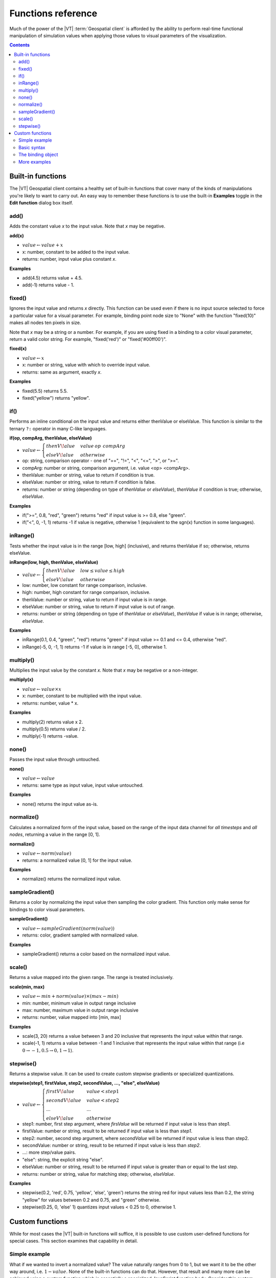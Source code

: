 ===================
Functions reference
===================

Much of the power of the |VT| :term:`Geospatial client` is afforded by the ability to
perform real-time functional manipulation of simulation values when applying
those values to visual parameters of the visualization.

.. contents:: Contents
   :local:


Built-in functions
==================

The |VT| Geospatial client contains a healthy set of built-in functions that
cover many of the kinds of manipulations you're likely to want to carry out.
An easy way to remember these functions is to use the built-in **Examples** toggle
in the **Edit function** dialog box itself.

.. figure:: images/vt-function-examples.png


add()
-----

Adds the constant value *x* to the input value. Note that *x* may
be negative.

**add(x)**

* :math:`value \leftarrow value + x`
* x: number, constant to be added to the input value.
* returns: number, input value plus constant *x*.

**Examples**

* add(4.5) returns value + 4.5.
* add(-1) returns value - 1.


fixed()
-------

Ignores the input value and returns *x* directly. This function
can be used even if there is no input source selected to force a particular
value for a visual parameter. For example, binding point node size to "None"
with the function "fixed(10)" makes all nodes ten pixels in size.

Note that *x* may be a string or a number. For example, if you are using fixed in
a binding to a color visual parameter, return a valid color string. For example,
"fixed('red')" or "fixed('#00ff00')".

**fixed(x)**

* :math:`value \leftarrow x`
* x: number or string, value with which to override input value.
* returns: same as argument, exactly *x*.

**Examples**

* fixed(5.5) returns 5.5.
* fixed("yellow") returns "yellow".


if()
----

Performs an inline conditional on the input value and returns
either thenValue or elseValue. This function is similar to the ternary ``?:``
operator in many C-like languages.

**if(op, compArg, thenValue, elseValue)**

* :math:`value \leftarrow \begin{cases} thenV\!alue & value\:op\:\:compArg\\ elseV\!alue & otherwise \end{cases}`
* op: string, comparison operator - one of "==", "!=", "<", "<=", ">", or ">=".
* compArg: number or string, comparison argument, i.e. value <op> <compArg>.
* thenValue: number or string, value to return if condition is true.
* elseValue: number or string, value to return if condition is false.
* returns: number or string (depending on type of *thenValue* or *elseValue*),
  *thenValue* if condition is true; otherwise, *elseValue*.

**Examples**

* if(">=", 0.8, "red", "green") returns "red" if input value is >= 0.8, else
  "green".
* if("<", 0, -1, 1) returns -1 if value is negative, otherwise 1 (equivalent to
  the sgn(x) function in some languages).


inRange()
---------

Tests whether the input value is in the range [low, high]
(inclusive), and returns thenValue if so; otherwise, returns elseValue.

**inRange(low, high, thenValue, elseValue)**

* :math:`value \leftarrow \begin{cases} thenV\!alue & low \le value \le high\\ elseV\!alue & otherwise \end{cases}`
* low: number, low constant for range comparison, inclusive.
* high: number, high constant for range comparison, inclusive.
* thenValue: number or string, value to return if input value is in range.
* elseValue: number or string, value to return if input value is out of range.
* returns: number or string (depending on type of *thenValue* or *elseValue*),
  *thenValue* if value is in range; otherwise, *elseValue*.

**Examples**

* inRange(0.1, 0.4, "green", "red") returns "green" if input value >= 0.1 and
  <= 0.4, otherwise "red".
* inRange(-5, 0, -1, 1) returns -1 if value is in range [-5, 0], otherwise 1.


multiply()
----------

Multiplies the input value by the constant *x*. Note that *x* may
be negative or a non-integer.

**multiply(x)**

* :math:`value \leftarrow value \times x`
* x: number, constant to be multiplied with the input value.
* returns: number, value * x.

**Examples**

* multiply(2) returns value x 2.
* multiply(0.5) returns value / 2.
* multiply(-1) returns -value.


none()
------

Passes the input value through untouched.

**none()**

* :math:`value \leftarrow value`
* returns: same type as input value, input value untouched.

**Examples**

* none() returns the input value as-is.


normalize()
-----------

Calculates a normalized form of the input value, based on the
range of the input data channel for *all timesteps* and *all nodes*, returning
a value in the range [0, 1].

**normalize()**

* :math:`value \leftarrow norm(value)`
* returns: a normalized value [0, 1] for the input value.

**Examples**

* normalize() returns the normalized input value.


sampleGradient()
----------------

Returns a color by normalizing the input value then sampling the
color gradient. This function only make sense for bindings to color visual
parameters.

**sampleGradient()**

* :math:`value \leftarrow sampleGradient(norm(value))`
* returns: color, gradient sampled with normalized value.

**Examples**

* sampleGradient() returns a color based on the normalized input value.


scale()
-------

Returns a value mapped into the given range. The range is treated
inclusively.

**scale(min, max)**

* :math:`value \leftarrow min + norm(value) \times (max - min)`
* min: number, minimum value in output range inclusive
* max: number, maximum value in output range inclusive
* returns: number, value mapped into [min, max]

**Examples**

* scale(3, 20) returns a value between 3 and 20 inclusive that represents the
  input value within that range.
* scale(-1, 1) returns a value between -1 and 1 inclusive that represents the
  input value within that range (i.e :math:`0 \rightarrow -1, 0.5 \rightarrow 0, 1 \rightarrow 1`).


stepwise()
----------

Returns a stepwise value. It can be used to create custom stepwise
gradients or specialized quantizations.

**stepwise(step1, firstValue, step2, secondValue, ..., "else", elseValue)**

* :math:`value \leftarrow \begin{cases} firstV\!alue & value < step1\\ secondV\!alue & value < step2\\ ... & ...\\ elseV\!alue & otherwise \end{cases}`
* step1: number, first step argument, where *firsValue* will be returned if
  input value is less than step1.
* firstValue: number or string, result to be returned if input value is less
  than *step1*.
* step2: number, second step argument, where *secondValue* will be returned if
  input value is less than step2.
* secondValue: number or string, result to be returned if input value is less
  than *step2*.
* ...: more step/value pairs.
* "else": string, the explicit string "else".
* elseValue: number or string, result to be returned if input value is greater
  than or equal to the last step.
* returns: number or string, value for matching step; otherwise, *elseValue*.

**Examples**

* stepwise(0.2, 'red', 0.75, 'yellow', 'else', 'green') returns the string
  red for input values less than 0.2, the string "yellow" for values between 0.2
  and 0.75, and "green" otherwise.
* stepwise(0.25, 0, 'else' 1) quantizes input values < 0.25 to 0, otherwise 1.


Custom functions
================

While for most cases the |VT| built-in functions will suffice, it is possible to
use custom user-defined functions for special cases. This section examines that
capability in detail.


Simple example
--------------

What if we wanted to invert a normalized value? The value naturally ranges from
0 to 1, but we want it to be the other way around, i.e. :math:`1 - value`. None
of the built-in functions can do that. However, that result and many more can
be achieved using a *custom function* which is essentially a specialized
JavaScript function body. Consider this custom function:

.. code-block:: JavaScript

    { return 1.0 - binding.value; }

That function carries out the desired function. It is simple enough, except
for the *binding* reference, which is explained below.


Basic syntax
------------

As might be inferred from the previous example, the basic syntax of a custom
function is:

.. code-block:: JavaScript

    { return <expression>; }

A custom function is the text of a JavaScript function body that will be
executed for each node, for each timestep, before a value is applied to the
bound visual parameter. The expression can be anything, but typically it is
some manipulation of the input value or other available data. The input data
and other information are provided to the custom function as an implicit
argument called *binding*.

.. note::

    Your custom function must be valid JavaScript. If it is not, or the code
    in the function throws an exception, you'll see an error message in the
    message area of the client window.

.. note::

    The code for your custom function may be arbitrarily complex. You can
    declare and use local variables, and use as many statements as you want.
    The custom function is evaluated as a real JavaScript function, and as long
    as it ultimately returns a valid return value, it will work. But be warned
    that your custom function is going to be executed *for every node, on every
    timestep*, so complex custom functions will detrimentally affect
    animation framerate.


The binding object
------------------

The binding object is passed to a custom function and provides access to the raw
bound simulation data channel value, along with other potentially useful data.

Here are the most commonly used data members of the binding object.

============== ========= =======================================================
Field          Type      Description
============== ========= =======================================================
value          number    The raw data value of the bound data source for the
                         current node and timestep.
min            number    The minimum value for this data channel over all nodes
                         and timesteps. Along with **max**, can be used to calculate
                         a normalized value.
max            number    The maximum value for this data channel over all nodes
                         and timesteps. Along with **min**, can be used to calculate
                         a normalized value.
============== ========= =======================================================

The binding object is implicitly available to your custom function, so to use
*min* you simply type :code:`binding.min` within your custom function. For
example, the following function normalizes the input value, which is
functionally equivalent to the built-in :code:`normalize()` function:

.. code-block:: JavaScript

    { return (binding.value - binding.min) / (binding.max - binding.min); }

The above fields are enough to do most numerical manipulations of the input
value. There are, however, some additional data members that may be of use for
other specialized functions.

============== ========= =======================================================
Field          Type      Description
============== ========= =======================================================
gradient       Gradient  The color gradient object for this binding. To use
                         this object, calculate a normalized value, then:

                         .. code-block:: JavaScript

                             return gradient.sampleHashCss(normValue);

                         which returns a color string like "#00ff00".
gradientLow    number    The low value of the gradient range slider, which
                         is a number in the range [0, gradientHigh). You
                         may choose to incorporate this into your function
                         if you are sampling the gradient directly.
gradientHigh   number    The high value of the gradient range slider, which
                         is a number in the range (gradientLow, 1]. You
                         may choose to incorporate this into your function
                         if you are sampling the gradient directly.
node           Node      An object describing the current node. This object
                         has the following potentially valuable fields.

                         * latitude: number, latitude in degrees.
                         * longitude: number, longitude in degrees.
                         * altitude: number: altitude in meters.
                         * nodeId: number or string: node ID from the
                           demographics file.

                         * other NodeAttribute fields added during the
                           preprocessing step, such as InitialPopulation,
                           BirthRate, etc.
timestep       number    Current timestep, in the range [0, timestepCount).
timestepCount  number    Number of timesteps in the present simulation.
============== ========= =======================================================


More examples
-------------

Here are some more examples of things you can do with custom functions.

* For *point* nodes, to outline a particular node of interest (id 340, for
  example), bind:

    * Outline color to:

        .. code-block:: python

            fixed("red")

    * Outline thickness to:

        .. code-block:: JavaScript

            { return (binding.node.nodeId == 340) ? 3 : 0; }

* To invert a normalized value, use the function:

    .. code-block:: JavaScript

        { return 1.0 - binding.value; }

* To apply a log scale to a value, use the function:

    .. code-block:: JavaScript

        { return Math.log10(binding.value); }

* To apply a square root to a value, use the function:

    .. code-block:: JavaScript

        { return Math.sqrt(binding.value); }

* To apply a random color to each node, bind node Color to the function:

    .. code-block:: JavaScript

        { return Gradient.presets["Hue"].sampleHashCss(Math.random()); }
